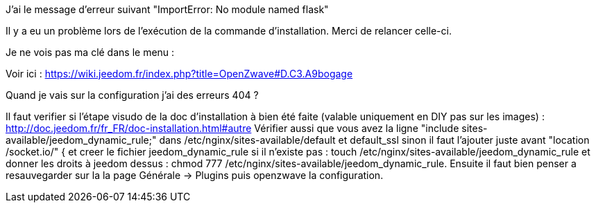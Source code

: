 [panel,danger]
.J'ai le message d'erreur suivant "ImportError: No module named flask"
--
Il y a eu un problème lors de l'exécution de la commande d'installation. Merci de relancer celle-ci.
--

[panel,danger]
.Je ne vois pas ma clé dans le menu :
--
Voir ici : https://wiki.jeedom.fr/index.php?title=OpenZwave#D.C3.A9bogage
--

[panel,danger]
.Quand je vais sur la configuration j'ai des erreurs 404 ?
--
Il faut verifier si l'étape visudo de la doc d'installation à bien été faite (valable uniquement en DIY pas sur les images) : http://doc.jeedom.fr/fr_FR/doc-installation.html#autre
Vérifier aussi que vous avez la ligne "include sites-available/jeedom_dynamic_rule;" dans /etc/nginx/sites-available/default et default_ssl sinon il faut l'ajouter juste avant  "location /socket.io/" { et creer le fichier jeedom_dynamic_rule si il n'existe pas : touch /etc/nginx/sites-available/jeedom_dynamic_rule et donner les droits à jeedom dessus : chmod 777 /etc/nginx/sites-available/jeedom_dynamic_rule. Ensuite il faut bien penser a resauvegarder sur la la page Générale -> Plugins puis openzwave la configuration.
--